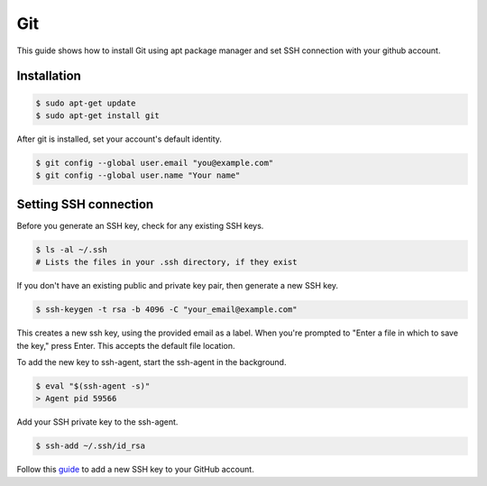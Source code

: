 Git
===

This guide shows how to install Git using apt package manager and set SSH connection
with your github account.

Installation
------------

.. code-block:: bash

    $ sudo apt-get update
    $ sudo apt-get install git

After git is installed, set your account's default identity.

.. code-block:: bash

    $ git config --global user.email "you@example.com"
    $ git config --global user.name "Your name"

Setting SSH connection
----------------------

Before you generate an SSH key, check for any existing SSH keys.

.. code-block:: bash

    $ ls -al ~/.ssh
    # Lists the files in your .ssh directory, if they exist

If you don't have an existing public and private key pair, then generate a new SSH key.

.. code-block:: bash

    $ ssh-keygen -t rsa -b 4096 -C "your_email@example.com"

This creates a new ssh key, using the provided email as a label.
When you're prompted to "Enter a file in which to save the key," press Enter.
This accepts the default file location.

To add the new key to ssh-agent, start the ssh-agent in the background.

.. code-block:: bash

    $ eval "$(ssh-agent -s)"
    > Agent pid 59566

Add your SSH private key to the ssh-agent.

.. code-block:: bash

    $ ssh-add ~/.ssh/id_rsa

Follow this `guide <https://docs.github.com/en/github/authenticating-to-github/adding-a-new-ssh-key-to-your-github-account>`__
to add a new SSH key to your GitHub account.
